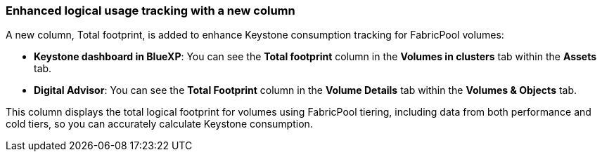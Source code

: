 === Enhanced logical usage tracking with a new column
A new column, Total footprint, is added to enhance Keystone consumption tracking for FabricPool volumes:

* *Keystone dashboard in BlueXP*: You can see the *Total footprint* column in the *Volumes in clusters* tab within the *Assets* tab.
* *Digital Advisor*: You can see the *Total Footprint* column in the *Volume Details* tab within the *Volumes & Objects* tab.

This column displays the total logical footprint for volumes using FabricPool tiering, including data from both performance and cold tiers, so you can accurately calculate Keystone consumption.
